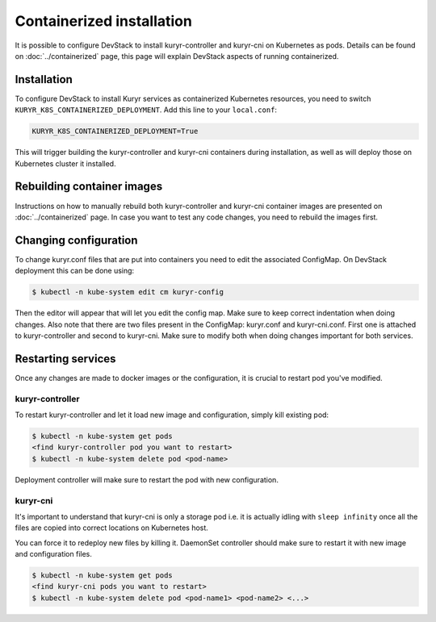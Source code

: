 ==========================
Containerized installation
==========================

It is possible to configure DevStack to install kuryr-controller and kuryr-cni
on Kubernetes as pods. Details can be found on :doc:`../containerized` page,
this page will explain DevStack aspects of running containerized.


Installation
------------

To configure DevStack to install Kuryr services as containerized Kubernetes
resources, you need to switch ``KURYR_K8S_CONTAINERIZED_DEPLOYMENT``. Add this
line to your ``local.conf``:

.. code-block:: ini

   KURYR_K8S_CONTAINERIZED_DEPLOYMENT=True

This will trigger building the kuryr-controller and kuryr-cni containers during
installation, as well as will deploy those on Kubernetes cluster it installed.


Rebuilding container images
---------------------------

Instructions on how to manually rebuild both kuryr-controller and kuryr-cni
container images are presented on :doc:`../containerized` page. In case you
want to test any code changes, you need to rebuild the images first.


Changing configuration
----------------------

To change kuryr.conf files that are put into containers you need to edit the
associated ConfigMap. On DevStack deployment this can be done using:

.. code-block:: console

   $ kubectl -n kube-system edit cm kuryr-config

Then the editor will appear that will let you edit the config map. Make sure to
keep correct indentation when doing changes. Also note that there are two files
present in the ConfigMap: kuryr.conf and kuryr-cni.conf. First one is attached
to kuryr-controller and second to kuryr-cni. Make sure to modify both when
doing changes important for both services.


Restarting services
-------------------

Once any changes are made to docker images or the configuration, it is crucial
to restart pod you've modified.


kuryr-controller
~~~~~~~~~~~~~~~~

To restart kuryr-controller and let it load new image and configuration, simply
kill existing pod:

.. code-block:: console

   $ kubectl -n kube-system get pods
   <find kuryr-controller pod you want to restart>
   $ kubectl -n kube-system delete pod <pod-name>

Deployment controller will make sure to restart the pod with new configuration.


kuryr-cni
~~~~~~~~~

It's important to understand that kuryr-cni is only a storage pod i.e. it is
actually idling with ``sleep infinity`` once all the files are copied into
correct locations on Kubernetes host.

You can force it to redeploy new files by killing it. DaemonSet controller
should make sure to restart it with new image and configuration files.

.. code-block:: console

   $ kubectl -n kube-system get pods
   <find kuryr-cni pods you want to restart>
   $ kubectl -n kube-system delete pod <pod-name1> <pod-name2> <...>
